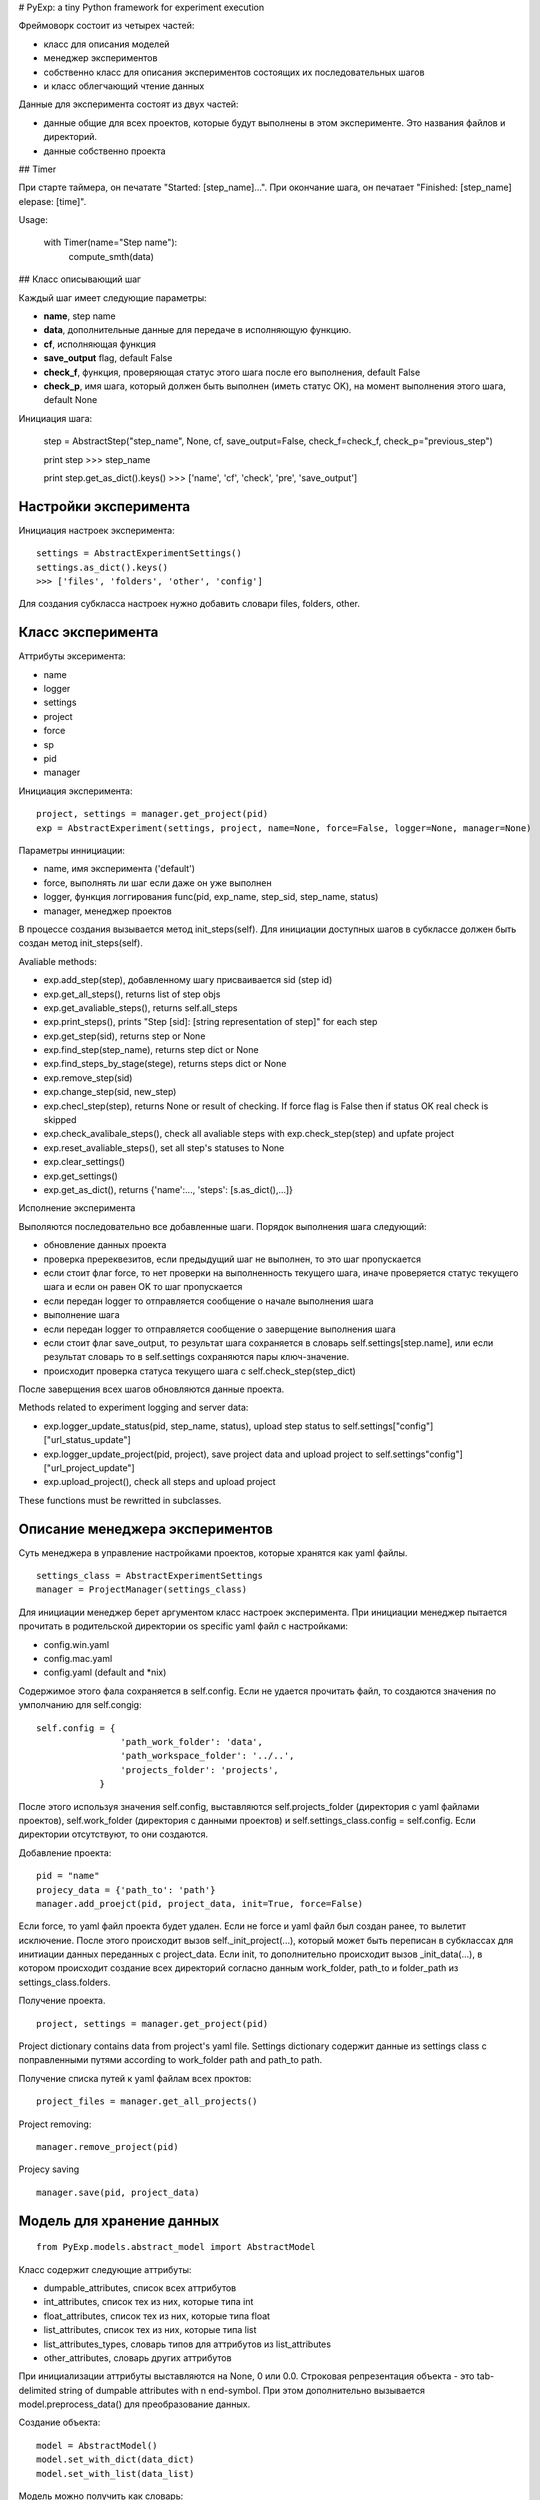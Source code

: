 # PyExp: a tiny Python framework for experiment execution

Фреймоворк состоит из четырех частей:

- класс для описания моделей
- менеджер экспериментов
- собственно класс для описания экспериментов состоящих их последовательных шагов
- и класс облегчающий чтение данных

Данные для эксперимента состоят из двух частей:

- данные общие для всех проектов, которые будут выполнены в этом эксперименте. Это названия файлов и директорий. 
- данные собственно проекта

## Timer

При старте таймера, он печатате "Started: [step_name]...".
При окончание шага, он печатает "Finished: [step_name] elepase: [time]".

Usage:

	with Timer(name="Step name"):
		compute_smth(data)

## Класс описывающий шаг

Каждый шаг имеет следующие параметры:

- **name**, step name
- **data**, дополнительные данные для передаче в исполняющую функцию.
- **cf**, исполняющая функция
- **save_output** flag, default False
- **check_f**, функция, проверяющая статус этого шага после его выполнения, default False
- **check_p**, имя шага, который должен быть выполнен (иметь статус OK), на момент выполнения этого шага, default None

Инициация шага:

	step = AbstractStep("step_name", None, cf, save_output=False, check_f=check_f, check_p="previous_step")

	print step
	>>> step_name

	print step.get_as_dict().keys()
	>>> ['name', 'cf', 'check', 'pre', 'save_output']

Настройки эксперимента
----------------------

Инициация настроек эксперимента:

::

	settings = AbstractExperimentSettings()
	settings.as_dict().keys()
	>>> ['files', 'folders', 'other', 'config']

Для создания субкласса настроек нужно добавить словари files, folders, other.

Класс эксперимента
------------------

Аттрибуты эксеримента:

- name
- logger
- settings
- project
- force
- sp
- pid
- manager

Инициация эксперимента:

::

	project, settings = manager.get_project(pid)
	exp = AbstractExperiment(settings, project, name=None, force=False, logger=None, manager=None)

Параметры иннициации:

- name, имя эксперимента ('default')
- force, выполнять ли шаг если даже он уже выполнен
- logger, функция логгирования func(pid, exp_name, step_sid, step_name, status)
- manager, менеджер проектов

В процессе создания вызывается метод init_steps(self). Для инициации доступных шагов в субклассе должен быть создан метод init_steps(self). 

Avaliable methods:

- exp.add_step(step), добавленному шагу присваивается sid (step id)
- exp.get_all_steps(), returns list of step objs
- exp.get_avaliable_steps(), returns self.all_steps
- exp.print_steps(), prints "Step [sid]: [string representation of step]" for each step
- exp.get_step(sid), returns step or None
- exp.find_step(step_name), returns step dict or None
- exp.find_steps_by_stage(stege), returns steps dict or None
- exp.remove_step(sid)
- exp.change_step(sid, new_step)
- exp.checl_step(step), returns None or result of checking. If force flag is False then if status OK real check is skipped
- exp.check_avalibale_steps(), check all  avaliable steps with exp.check_step(step) and upfate project
- exp.reset_avaliable_steps(), set all step's statuses to None
- exp.clear_settings()
- exp.get_settings()
- exp.get_as_dict(), returns {'name':..., 'steps': [s.as_dict(),...]}

Исполнение эксперимента

Выполяются последовательно все добавленные шаги. Порядок выполнения шага следующий: 

- обновление данных проекта
- проверка пререквезитов, если предыдущий шаг не выполнен, то это шаг пропускается
- если стоит флаг force, то нет проверки на выполненность текущего шага, иначе проверяется статус текущего шага и если он равен OK то шаг пропускается
- если передан logger то отправляется сообщение о начале выполнения шага
- выполнение шага
- если передан logger то отправляется сообщение о заверщение выполнения шага
- если стоит флаг save_output, то результат шага сохраняется в словарь self.settings[step.name], или если результат словарь то в self.settings сохраняются пары ключ-значение.
- происходит проверка статуса текущего шага с self.check_step(step_dict)

После заверщения всех шагов обновляются данные проекта.

Methods related to experiment logging and server data:

- exp.logger_update_status(pid, step_name, status), upload step status to self.settings["config"]["url_status_update"]
- exp.logger_update_project(pid, project), save project data and upload project to self.settings"config"]["url_project_update"]
- exp.upload_project(), check all steps and upload project

These functions must be rewritted in subclasses.

Описание менеджера экспериментов
--------------------------------

Суть менеджера в управление настройками проектов, которые хранятся как yaml файлы.

::

	settings_class = AbstractExperimentSettings
	manager = ProjectManager(settings_class) 

Для инициации менеджер берет аргументом класс настроек эксперимента. При инициации менеджер пытается прочитать в родительской директории os specific yaml файл с настройками:

- config.win.yaml
- config.mac.yaml
- config.yaml (default and *nix)

Содержимое этого фала сохраняется в self.config. Если не удается прочитать файл, то создаются значения по умполчанию для self.congig:

::

	self.config = {
	                'path_work_folder': 'data',
	                'path_workspace_folder': '../..',
	                'projects_folder': 'projects',
	            }

После этого используя значения self.config, выставляются self.projects_folder (директория с yaml файлами проектов), self.work_folder (директория с данными проектов) и self.settings_class.config = self.config. Если директории отсутствуют, то они создаются.

Добавление проекта:

::

	pid = "name"
	projecy_data = {'path_to': 'path'}
	manager.add_proejct(pid, project_data, init=True, force=False)

Если force, то yaml файл проекта будет удален. Если не force и yaml файл был создан ранее, то вылетит исключение.
После этого происходит вызов self._init_project(...), который может быть переписан в субклассах для инитиации данных переданных с project_data.
Если init, то дополнительно происходит вызов _init_data(...), в котором происходит создание всех директорий согласно данным work_folder, path_to и folder_path из settings_class.folders.

Получение проекта.

::

	project, settings = manager.get_project(pid)

Project dictionary contains data from project's yaml file. Settings dictionary содержит данные из settings class с поправленными путями according to work_folder path and path_to path.

Получение списка путей к yaml файлам всех проктов:

::

	project_files = manager.get_all_projects()

Project removing:

::

	manager.remove_project(pid)

Projecy saving

::

	manager.save(pid, project_data)

Модель для хранение данных
--------------------------

::
	
	from PyExp.models.abstract_model import AbstractModel

Класс содержит следующие аттрибуты:

- dumpable_attributes, список всех аттрибутов
- int_attributes, список тех из них, которые типа int
- float_attributes, список тех из них, которые типа float
- list_attributes, список тех из них, которые типа list
- list_attributes_types, словарь типов для аттрибутов из list_attributes
- other_attributes, словарь других аттрибутов

При инициализации аттрибуты выставляются на None, 0 или 0.0.
Строковая репрезентация объекта - это tab-delimited string of dumpable attributes with \n end-symbol. При этом дополнительно вызывается model.preprocess_data() для преобразование данных.

Создание объекта:

::

	model = AbstractModel()
	model.set_with_dict(data_dict)
	model.set_with_list(data_list)

Модель можно получить как словарь:

::

	model_dict = model.get_as_dict()

Облегчение чтения данных
------------------------

Состоит из трех классов:

- AbstractFileIO()
- AbstractFolderIO()
- AbstractFoldersIO()

Работа с отдельным файлом
~~~~~~~~~~~~~~~~~~~~~~~~~

Avaliable attributes:

- data
- N

Avalibale methods:

- read_from_file(input_file), прочитанные данные хранятся в self.data.
- read_online(input_file), yield line
- read_from_db(db_cursor), yield item
- read_from_mongodb(table, query), yield item
- updata_mongodb(table, what, wherewith)
- write_to_file(output_file)
- write_to_db(db_cursor)
- write_to_mongodb(db_cursor)
- read_as_iter(source)
- iterate(skip_empty=True), iterate over data
- iterate_with_func(pre_func, iter_func)
- do(cf, **args), get result after cf(data, **args)
- process(cf, **args)
- clear(self)
- do_with_iter(self, cf, **args) -> [result,]
- process_with_iter(cf, **args)
- clear()
- do_with_iter(cf, **args), ger list of results after cf(data[i], **args)
- process_with_iter(cf, **args)
- sort(sort_func, reverse=True)


Работа с директорией
~~~~~~~~~~~~~~~~~~~~

::

	reader = AbstractFolderIO(folder, mask=".")

- iter_files(), yield file name
- get_files(), return list of file names 
- iter_filenames(), yield file path
- get_filenames(), return list of file paths
- iter_path_names(), yield (name, full path)
- iter_file_content(), yield file content
- iter_file_content_and_names(), yield (data, name, full_path)
- move_files_by_mask(dist_folder)
- copy_files_by_mask(dist_folder)

Работа со вложенными директориями
~~~~~~~~~~~~~~~~~~~~~~~~~~~~~~~~~

Полезные shortcuts
~~~~~~~~~~~~~~~~~~

- sc_iter_filepath_folder(folder, mask="."), yield full path
- sc_iter_filename_folder(folder, mask="."), yield file name
- sc_iter_path_name_folder(folder, mask="."), yield (file name, full path)
- sc_iter_filedata_folder(folder, mask="."), yield data
- sc_move_files(folder, dist_folder, mask=".")
- sc_process_file(file_name, cf, args_dict)
- sc_process_folder(folder, cf, args_dict, mask=".")
- sc_process_folder_to_other(folder, output_folder, cf, args_dict, mask=".", verbose=False)
- read_pickle_file(pickle_file), get data


